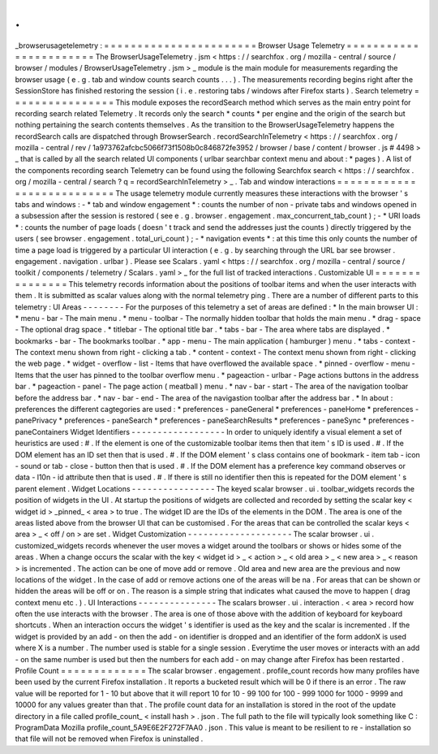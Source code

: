 .
.
_browserusagetelemetry
:
=
=
=
=
=
=
=
=
=
=
=
=
=
=
=
=
=
=
=
=
=
=
=
Browser
Usage
Telemetry
=
=
=
=
=
=
=
=
=
=
=
=
=
=
=
=
=
=
=
=
=
=
=
The
BrowserUsageTelemetry
.
jsm
<
https
:
/
/
searchfox
.
org
/
mozilla
-
central
/
source
/
browser
/
modules
/
BrowserUsageTelemetry
.
jsm
>
_
module
is
the
main
module
for
measurements
regarding
the
browser
usage
(
e
.
g
.
tab
and
window
counts
search
counts
.
.
.
)
.
The
measurements
recording
begins
right
after
the
SessionStore
has
finished
restoring
the
session
(
i
.
e
.
restoring
tabs
/
windows
after
Firefox
starts
)
.
Search
telemetry
=
=
=
=
=
=
=
=
=
=
=
=
=
=
=
=
This
module
exposes
the
recordSearch
method
which
serves
as
the
main
entry
point
for
recording
search
related
Telemetry
.
It
records
only
the
search
*
counts
*
per
engine
and
the
origin
of
the
search
but
nothing
pertaining
the
search
contents
themselves
.
As
the
transition
to
the
BrowserUsageTelemetry
happens
the
recordSearch
calls
are
dispatched
through
BrowserSearch
.
recordSearchInTelemetry
<
https
:
/
/
searchfox
.
org
/
mozilla
-
central
/
rev
/
1a973762afcbc5066f73f1508b0c846872fe3952
/
browser
/
base
/
content
/
browser
.
js
#
4498
>
_
that
is
called
by
all
the
search
related
UI
components
(
urlbar
searchbar
context
menu
and
about
\
:
\
*
pages
)
.
A
list
of
the
components
recording
search
Telemetry
can
be
found
using
the
following
Searchfox
search
<
https
:
/
/
searchfox
.
org
/
mozilla
-
central
/
search
?
q
=
recordSearchInTelemetry
>
_
.
Tab
and
window
interactions
=
=
=
=
=
=
=
=
=
=
=
=
=
=
=
=
=
=
=
=
=
=
=
=
=
=
=
The
usage
telemetry
module
currently
measures
these
interactions
with
the
browser
'
s
tabs
and
windows
:
-
*
tab
and
window
engagement
*
:
counts
the
number
of
non
-
private
tabs
and
windows
opened
in
a
subsession
after
the
session
is
restored
(
see
e
.
g
.
browser
.
engagement
.
max_concurrent_tab_count
)
;
-
*
URI
loads
*
:
counts
the
number
of
page
loads
(
doesn
'
t
track
and
send
the
addresses
just
the
counts
)
directly
triggered
by
the
users
(
see
browser
.
engagement
.
total_uri_count
)
;
-
*
navigation
events
*
:
at
this
time
this
only
counts
the
number
of
time
a
page
load
is
triggered
by
a
particular
UI
interaction
(
e
.
g
.
by
searching
through
the
URL
bar
see
browser
.
engagement
.
navigation
.
urlbar
)
.
Please
see
Scalars
.
yaml
<
https
:
/
/
searchfox
.
org
/
mozilla
-
central
/
source
/
toolkit
/
components
/
telemetry
/
Scalars
.
yaml
>
_
for
the
full
list
of
tracked
interactions
.
Customizable
UI
=
=
=
=
=
=
=
=
=
=
=
=
=
=
=
This
telemetry
records
information
about
the
positions
of
toolbar
items
and
when
the
user
interacts
with
them
.
It
is
submitted
as
scalar
values
along
with
the
normal
telemetry
ping
.
There
are
a
number
of
different
parts
to
this
telemetry
:
UI
Areas
-
-
-
-
-
-
-
-
For
the
purposes
of
this
telemetry
a
set
of
areas
are
defined
:
*
In
the
main
browser
UI
:
*
menu
-
bar
-
The
main
menu
.
*
menu
-
toolbar
-
The
normally
hidden
toolbar
that
holds
the
main
menu
.
*
drag
-
space
-
The
optional
drag
space
.
*
titlebar
-
The
optional
title
bar
.
*
tabs
-
bar
-
The
area
where
tabs
are
displayed
.
*
bookmarks
-
bar
-
The
bookmarks
toolbar
.
*
app
-
menu
-
The
main
application
(
hamburger
)
menu
.
*
tabs
-
context
-
The
context
menu
shown
from
right
-
clicking
a
tab
.
*
content
-
context
-
The
context
menu
shown
from
right
-
clicking
the
web
page
.
*
widget
-
overflow
-
list
-
Items
that
have
overflowed
the
available
space
.
*
pinned
-
overflow
-
menu
-
Items
that
the
user
has
pinned
to
the
toolbar
overflow
menu
.
*
pageaction
-
urlbar
-
Page
actions
buttons
in
the
address
bar
.
*
pageaction
-
panel
-
The
page
action
(
meatball
)
menu
.
*
nav
-
bar
-
start
-
The
area
of
the
navigation
toolbar
before
the
address
bar
.
*
nav
-
bar
-
end
-
The
area
of
the
navigastion
toolbar
after
the
address
bar
.
*
In
about
:
preferences
the
different
cagtegories
are
used
:
*
preferences
-
paneGeneral
*
preferences
-
paneHome
*
preferences
-
panePrivacy
*
preferences
-
paneSearch
*
preferences
-
paneSearchResults
*
preferences
-
paneSync
*
preferences
-
paneContainers
Widget
Identifiers
-
-
-
-
-
-
-
-
-
-
-
-
-
-
-
-
-
-
In
order
to
uniquely
identify
a
visual
element
a
set
of
heuristics
are
used
:
#
.
If
the
element
is
one
of
the
customizable
toolbar
items
then
that
item
'
s
ID
is
used
.
#
.
If
the
DOM
element
has
an
ID
set
then
that
is
used
.
#
.
If
the
DOM
element
'
s
class
contains
one
of
bookmark
-
item
tab
-
icon
-
sound
or
tab
-
close
-
button
then
that
is
used
.
#
.
If
the
DOM
element
has
a
preference
key
command
observes
or
data
-
l10n
-
id
attribute
then
that
is
used
.
#
.
If
there
is
still
no
identifier
then
this
is
repeated
for
the
DOM
element
'
s
parent
element
.
Widget
Locations
-
-
-
-
-
-
-
-
-
-
-
-
-
-
-
-
The
keyed
scalar
browser
.
ui
.
toolbar_widgets
records
the
position
of
widgets
in
the
UI
.
At
startup
the
positions
of
widgets
are
collected
and
recorded
by
setting
the
scalar
key
<
widget
id
>
_pinned_
<
area
>
to
true
.
The
widget
ID
are
the
IDs
of
the
elements
in
the
DOM
.
The
area
is
one
of
the
areas
listed
above
from
the
browser
UI
that
can
be
customised
.
For
the
areas
that
can
be
controlled
the
scalar
keys
<
area
>
_
<
off
/
on
>
are
set
.
Widget
Customization
-
-
-
-
-
-
-
-
-
-
-
-
-
-
-
-
-
-
-
-
The
scalar
browser
.
ui
.
customized_widgets
records
whenever
the
user
moves
a
widget
around
the
toolbars
or
shows
or
hides
some
of
the
areas
.
When
a
change
occurs
the
scalar
with
the
key
<
widget
id
>
_
<
action
>
_
<
old
area
>
_
<
new
area
>
_
<
reason
>
is
incremented
.
The
action
can
be
one
of
move
add
or
remove
.
Old
area
and
new
area
are
the
previous
and
now
locations
of
the
widget
.
In
the
case
of
add
or
remove
actions
one
of
the
areas
will
be
na
.
For
areas
that
can
be
shown
or
hidden
the
areas
will
be
off
or
on
.
The
reason
is
a
simple
string
that
indicates
what
caused
the
move
to
happen
(
drag
context
menu
etc
.
)
.
UI
Interactions
-
-
-
-
-
-
-
-
-
-
-
-
-
-
-
The
scalars
browser
.
ui
.
interaction
.
<
area
>
record
how
often
the
use
interacts
with
the
browser
.
The
area
is
one
of
those
above
with
the
addition
of
keyboard
for
keyboard
shortcuts
.
When
an
interaction
occurs
the
widget
'
s
identifier
is
used
as
the
key
and
the
scalar
is
incremented
.
If
the
widget
is
provided
by
an
add
-
on
then
the
add
-
on
identifier
is
dropped
and
an
identifier
of
the
form
addonX
is
used
where
X
is
a
number
.
The
number
used
is
stable
for
a
single
session
.
Everytime
the
user
moves
or
interacts
with
an
add
-
on
the
same
number
is
used
but
then
the
numbers
for
each
add
-
on
may
change
after
Firefox
has
been
restarted
.
Profile
Count
=
=
=
=
=
=
=
=
=
=
=
=
=
The
scalar
browser
.
engagement
.
profile_count
records
how
many
profiles
have
been
used
by
the
current
Firefox
installation
.
It
reports
a
bucketed
result
which
will
be
0
if
there
is
an
error
.
The
raw
value
will
be
reported
for
1
-
10
but
above
that
it
will
report
10
for
10
-
99
100
for
100
-
999
1000
for
1000
-
9999
and
10000
for
any
values
greater
than
that
.
The
profile
count
data
for
an
installation
is
stored
in
the
root
of
the
update
directory
in
a
file
called
profile_count_
<
install
hash
>
.
json
.
The
full
path
to
the
file
will
typically
look
something
like
C
:
\
ProgramData
\
Mozilla
\
profile_count_5A9E6E2F272F7AA0
.
json
.
This
value
is
meant
to
be
resilient
to
re
-
installation
so
that
file
will
not
be
removed
when
Firefox
is
uninstalled
.
